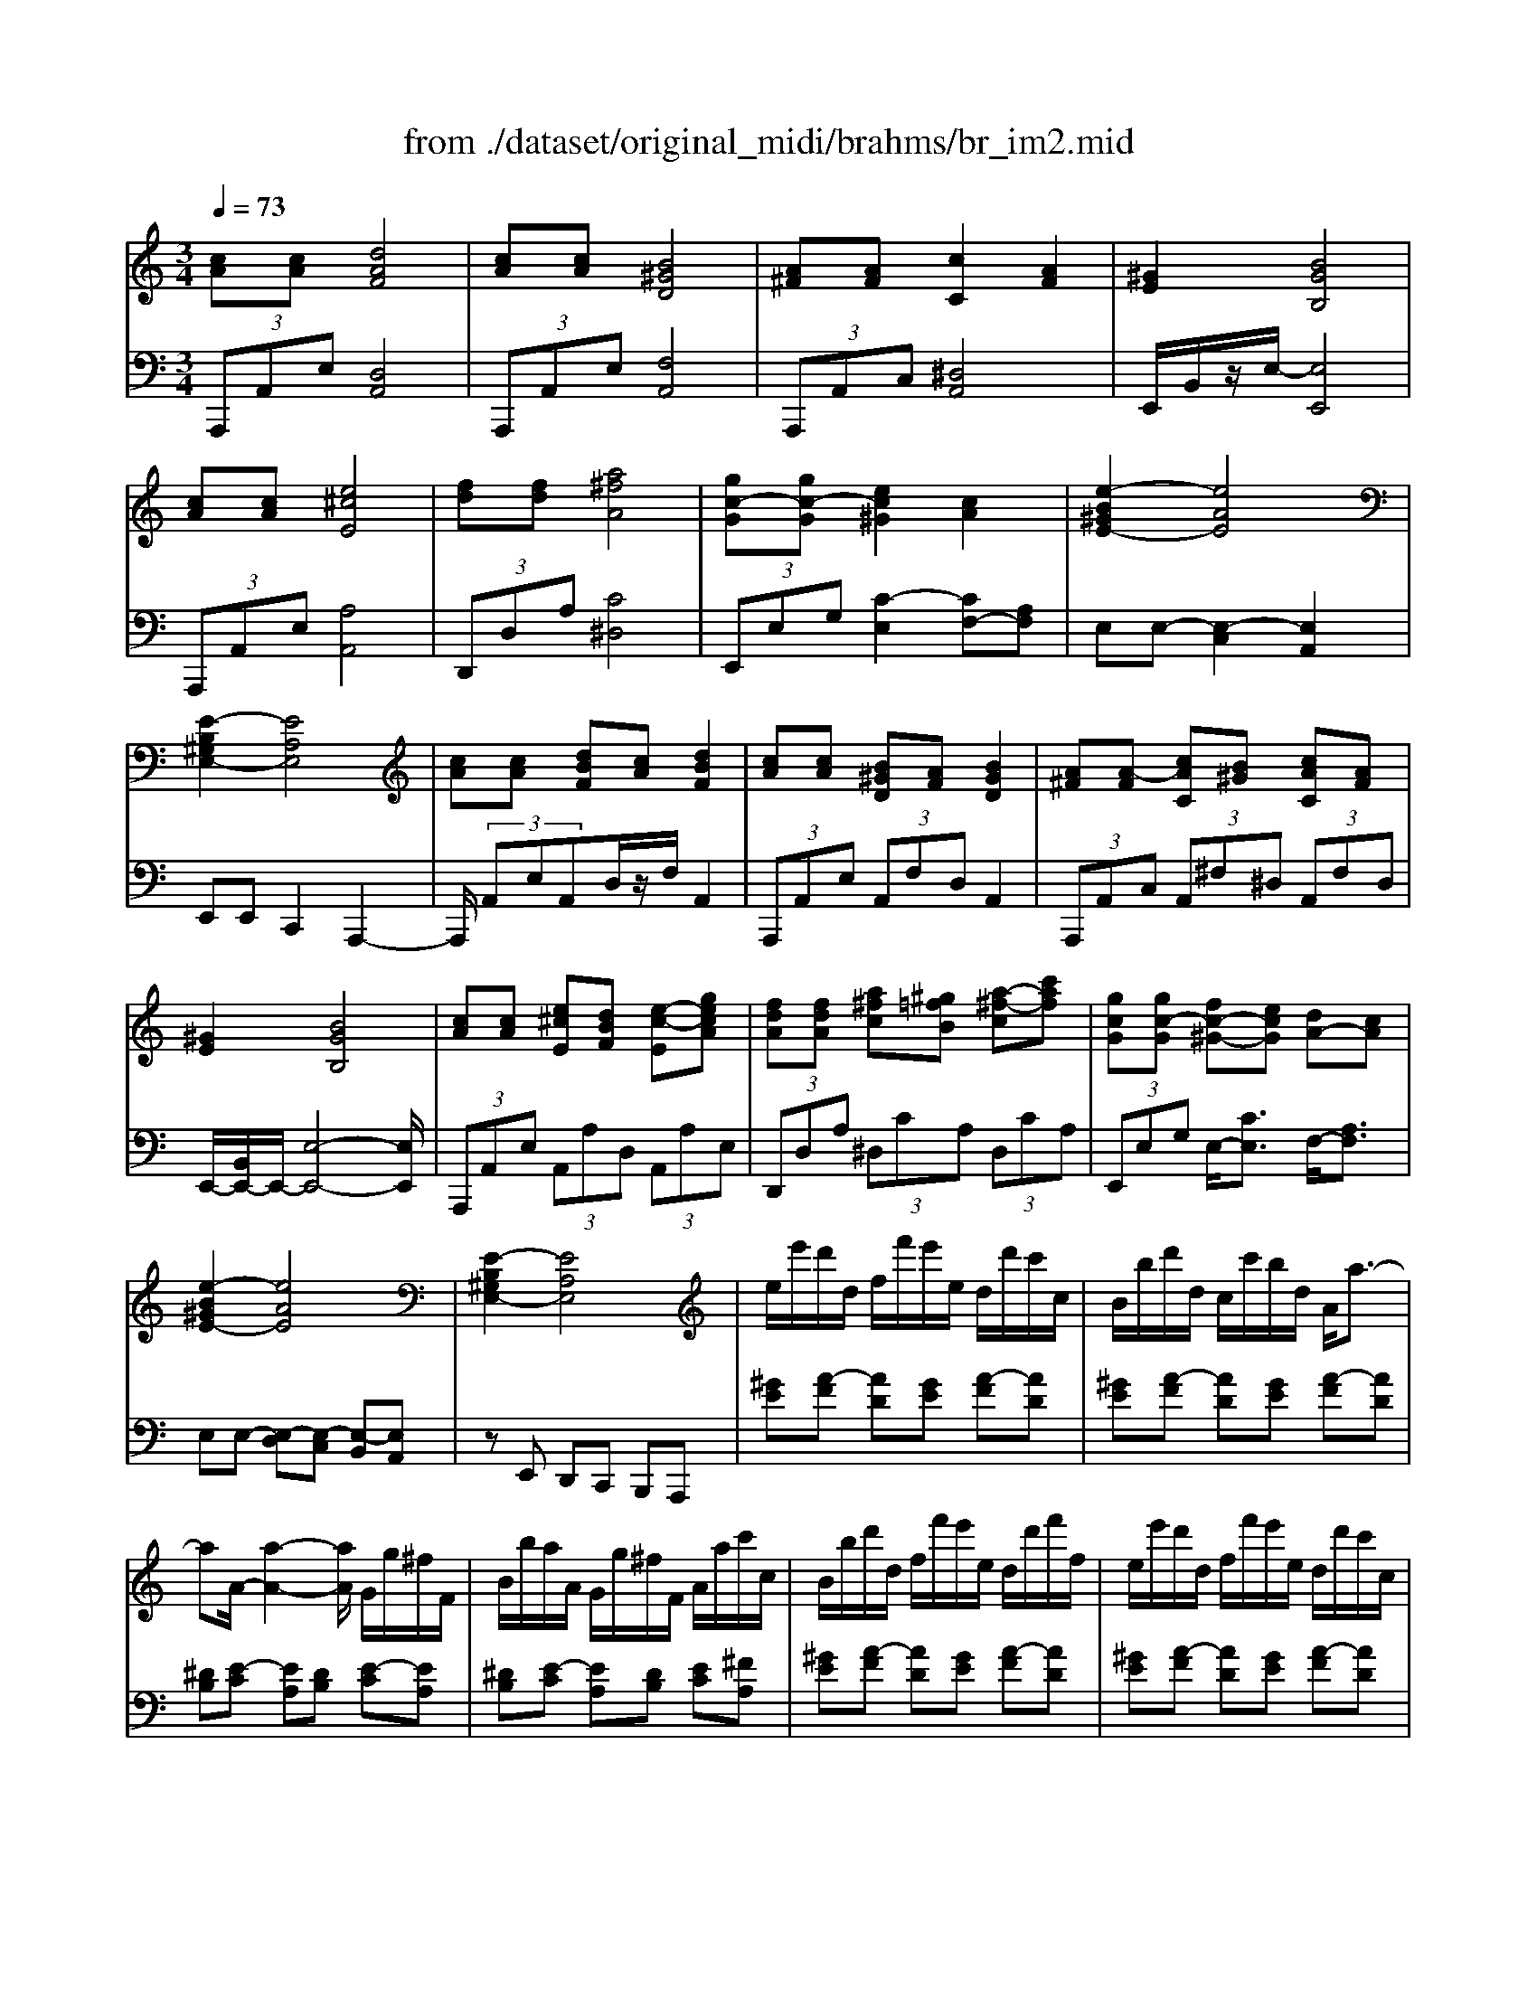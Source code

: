 X: 1
T: from ./dataset/original_midi/brahms/br_im2.mid
M: 3/4
L: 1/8
Q:1/4=73
K:C % 0 sharps
V:1
%%MIDI program 0
[cA][cA] [dAF]4| \
[cA][cA] [B^GD]4| \
[A^F][AF] [cC]2 [AF]2| \
[^GE]2 [BGB,]4|
[cA][cA] [e^cE]4| \
[fd][fd] [a^fA]4| \
[gc-G][gc-G] [ec^G]2 [cA]2| \
[e-B^GE-]2 [eAE]4|
[E-B,^G,E,-]2 [EA,E,]4| \
[cA][cA] [dBF][cA] [dBF]2| \
[cA][cA] [B^GD][AF] [BGD]2| \
[A^F][A-F] [cAC][B^G] [cAC][AF]|
[^GE]2 [BGB,]4| \
[cA][cA] [e^cE][dBF] [e-c-E][gecA]| \
[fdA][fdA] [a^fc][^g=fB] [a-^f-c][c'af]| \
[gcG][gc-G] [fc-^G-][ecG] [dA-][cA]|
[e-B^GE-]2 [eAE]4| \
[E-B,^G,E,-]2 [EA,E,]4| \
e/2e'/2d'/2d/2 f/2f'/2e'/2e/2 d/2d'/2c'/2c/2| \
B/2b/2d'/2d/2 c/2c'/2b/2d/2 A/2a3/2-|
aA/2-[a-A-]2[aA]/2 G/2g/2^f/2F/2| \
B/2b/2a/2A/2 G/2g/2^f/2F/2 A/2a/2c'/2c/2| \
B/2b/2d'/2d/2 f/2f'/2e'/2e/2 d/2d'/2f'/2f/2| \
e/2e'/2d'/2d/2 f/2f'/2e'/2e/2 d/2d'/2c'/2c/2|
B/2b/2d'/2d/2 c/2c'/2b/2d/2 A/2a3/2-| \
aA/2-[a-A-]2[aA]/2 G/2g/2^f/2F/2| \
B/2b/2a/2A/2 G/2g/2^f/2F/2 A/2a/2c'/2c/2| \
B/2b/2d'/2d/2 f/2f'/2e'/2e/2 g/2g'/2f'/2f/2|
e/2e'/2g'/2g/2 f/2f'/2e'/2e/2 a/2a'/2f'/2f/2| \
g/2g'/2e'/2e/2 f/2f'/2d'/2d/2 e/2e'/2^c'/2c/2| \
e/2e'/2d'/2d/2 c/2c'/2b/2B/2 d/2d'/2c'/2c/2| \
B/2b/2d'/2-[d'd]3/2c<c'b/2-[b-B-]/2|
[bB]A/2-[a-A-]4[aA]/2| \
A/2-[a-A-]4[aA]3/2| \
[A-^C-A,-]3/2[AD-CA,-]/2 [^GD-A,-]/2[^F-D-A,-]3[FDA,]/2| \
[A-^C-A,-]3/2[ACB,-A,]/2 [EB,-]/2[D-B,-]3[DB,]/2|
[^FA,-]2 [^CA,-]2 [FA,]2| \
[E^G,-]2 [B,G,]4| \
[a^c-A-][a-c-A-]/2[a^gcA]/2 [^fdA]4| \
[a^c-A-][a-c-A-]/2[aecA]/2 [dB]4|
[^fA-][fA-] [^cA-]2 [fA]2| \
[e^G-]2 [BG]4| \
z[^FA,-] [^CA,-][^GA,-] [CA,-][FA,]| \
z[E^G,] z[eG] z[e'ge]|
[bf][d'd] [af][c'c] [gd][bB]| \
[fc-][ac] [gd][fc] [eB][^dA]| \
[e^G][=g^c] [^f=c][=fB] [e^A][^d=A]| \
[d^G][^c=G] [d^F][B=F] [=cE][^cG]|
[d^F][B=F] [cE][^cG] [d^F][B=F]| \
[cAE][cA] [dAF]4| \
[cA][cA] [B^GD]4| \
[A^F][AF] [cC]2 [AF]2|
[^GE]2 [BGB,]4| \
[cA][cA] [e^cE]4| \
[fd][fd] [a^fA]4| \
[gc-G][gc-G] [ec^G]2 [cA]2|
[e-B^GE-]2 [eAE]4| \
[E-B,^G,E,-]2 [EA,E,]4| \
[cA][cA] [dBF][cA] [dBF]2| \
[cA][cA] [B^GD][AF] [BGD]2|
[A^F][A-F] [cAC][B^G] [cAC][AF]| \
[^GE]2 [BGB,]4| \
[cA][cA] [e^cG]2 [fBF]2| \
[g^c]6|
[fd][fd] [a^fc][g^A] [ae^c][=afA]| \
[c'^fc]6| \
[gc-G-][gc-G] [fc-^G-][ecG] [dA-][cA]| \
[e-B^GE-]2 [eAE]4|
[EB,^G,E,-]4 [A,-E,-]2|[A,E,]2 
V:2
%%clef bass
%%MIDI program 0
 (3A,,,A,,E, [D,A,,]4| \
 (3A,,,A,,E, [F,A,,]4| \
 (3A,,,A,,C, [^D,A,,]4| \
E,,/2B,,/2z/2E,/2- [E,E,,]4|
 (3A,,,A,,E, [A,A,,]4| \
 (3D,,D,A, [C^D,]4| \
 (3E,,E,G, [C-E,]2 [CF,-][A,F,]| \
E,E,- [E,-C,]2 [E,A,,]2|
E,,E,, C,,2 A,,,2-| \
A,,,/2 (3A,,E,A,,D,/2z/2F,/2 A,,2| \
 (3A,,,A,,E,  (3A,,F,D, A,,2| \
 (3A,,,A,,C,  (3A,,^F,^D,  (3A,,F,D,|
E,,/2-[B,,E,,-]/2E,,/2-[E,-E,,-]4[E,E,,]/2| \
 (3A,,,A,,E,  (3A,,A,D,  (3A,,A,E,| \
 (3D,,D,A,  (3^D,CA,  (3D,CA,| \
 (3E,,E,G, E,/2-[CE,]3/2 F,/2-[A,F,]3/2|
E,E,- [E,-D,][E,-C,] [E,-B,,][E,A,,]| \
zE,, D,,C,, B,,,A,,,| \
[^GE][A-F] [AD][GE] [A-F][AD]| \
[^GE][A-F] [AD][GE] [A-F][AD]|
[^DB,][E-C] [EA,][DB,] [E-C][EA,]| \
[^DB,][E-C] [EA,][DB,] [EC][^FA,]| \
[^GE][A-F] [AD][GE] [A-F][AD]| \
[^GE][A-F] [AD][GE] [A-F][AD]|
[^GE][A-F] [AD][GE] [A-F][AD]| \
[^DB,][E-C] [EA,][DB,] [E-C][EA,]| \
[^DB,][E-C] [EA,][DB,] [EC][^FA,]| \
[^GE][AF] [BD][^cA] [d-^A][d=G]|
[^cA][d-^A] [dG][c=A] [d-F][d-^A]| \
[dE][c-A] [cD][^A-G] [A^C][=A-F]| \
[A-B,]2 [AD][^GE] [A-F][AD]| \
[^GE][A-F] [AD][GE] [A-F][AD]|
[^GE][A^C] [FD][=GB,] [EC][FA,]| \
[DB,][EG,] [^CA,][E^F,] [A,=F,][DD,]| \
 (3A,,,A,,E, D,4| \
 (3A,,,A,,E, ^F,4|
 (3A,,,A,,^C, ^D,4| \
E,,-[B,,E,,-] [E,-E,,]2 E,2| \
 (3A,,A,E [DA,]4| \
 (3A,,A,E [^FA,]4|
 (3A,,A,^C [^DA,]4| \
E,-[B,E,-] [EE,]4| \
 (3A,,,A,,^C, ^D,2- [D,A,,]2| \
[B,,E,,]z [B,E,]z [BE]z|
[dE-][BE-] [cE-][AE-] [BE-][GE]| \
[AE-]2 [BE-][AE-] [GE-][FE]| \
EA, D,G,, C,,F,,| \
E,,A,, D,,G,,, C,,A,,|
D,,G,,, C,,A,, D,,D,,,| \
 (3A,,,A,,E, [D,A,,]4| \
 (3A,,,A,,E, [F,A,,]4| \
 (3A,,,A,,C, [^D,A,,]4|
E,,/2-[B,,E,,-]/2E,,/2-[E,-E,,-]4[E,E,,]/2| \
 (3A,,,A,,E, [A,A,,]4| \
 (3D,,D,A, [C^D,]4| \
 (3E,,E,G, [C-E,]2 [CF,-][A,F,]|
E,E,- [E,-C,]2 [E,A,,]2| \
zE,, C,,2 A,,,2-| \
A,,,/2 (3A,,E,A,,D,/2z/2F,/2 A,,2| \
 (3A,,,A,,E,  (3A,,F,D, A,,2|
 (3A,,,A,,C,  (3A,,^F,^D,  (3A,,F,D,| \
E,,/2-[B,,E,,-]/2E,,/2-[E,-E,,-]4[E,E,,]/2| \
 (3A,,,A,,E,  (3A,,A,D, D/2A,-[A-A,-]/2| \
[AEA,]6|
 (3D,,D,A,  (3D,DG,  (3GDd| \
A2- [A^D]4| \
 (3E,,E,G, E,/2-[CE,]3/2 F,/2-[A,F,]3/2| \
E,E,- [E,-D,][E,-C,] [E,-B,,][E,A,,]|
zE,, D,,2 C,,2| \
B,,,2 A,,,2 
